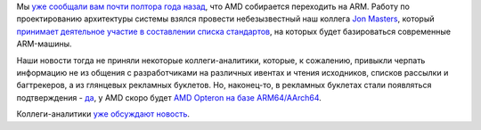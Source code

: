 .. title: AMD начало переход на ARM.
.. slug: amd-начало-переход-на-arm
.. date: 2014-01-29 14:08:05
.. tags: amd, arm
.. category:
.. link:
.. description:
.. type: text
.. author: Peter Lemenkov

Мы `уже сообщали вам почти полтора года назад
</content/amd-переходит-на-arm>`__, что AMD собирается переходить на ARM.
Работу по проектированию архитектуры системы взялся провести небезызвестный наш
коллега `Jon Masters <https://plus.google.com/+JonMasters/about>`__, который
`принимает деятельное участие в составлении списка стандартов
</content/arm64-те-aarch64-и-непростой-путь-перехода-arm-на-новые-стандарты>`__,
на которых будет базироваться современные ARM-машины.

Наши новости тогда не приняли некоторые коллеги-аналитики, которые, к
сожалению, привыкли черпать информацию не из общения с разработчиками на
различных ивентах и чтения исходников, списков рассылки и багтрекеров, а из
глянцевых рекламных буклетов. Но, наконец-то, в рекламных буклетах стали
появляться подтверждения - `да
<http://community.amd.com/community/amd-blogs/amd-business/blog/2013/12/12/amd-s-64-bit-seattle-arm-processor-brings-best-of-breed-hardware-and-software-to-the-datacenter>`__,
у AMD скоро будет `AMD Opteron на базе ARM64/AArch64
<https://www.amd.com/us/press-releases/Pages/amd-to-accelerate-2014jan28.aspx>`__.

Коллеги-аналитики `уже обсуждают
новость <https://www.linux.org.ru/news/hardware/10111346>`__.
